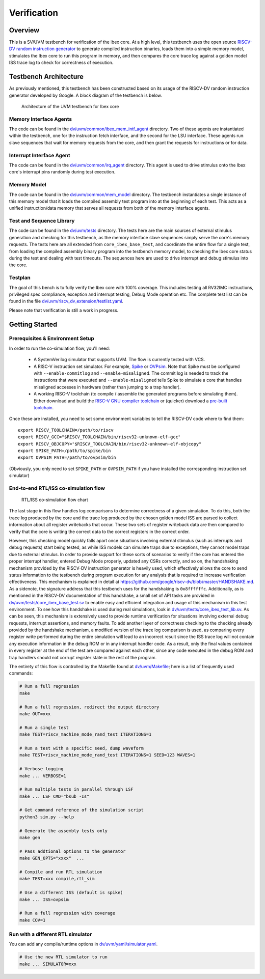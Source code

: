 Verification
============

Overview
--------

This is a SV/UVM testbench for verification of the Ibex core.
At a high level, this testbench uses the open source `RISCV-DV random instruction generator
<https://github.com/google/riscv-dv>`_ to generate compiled instruction binaries, loads them into a
simple memory model, stimulates the Ibex core to run this program in memory, and then compares the
core trace log against a golden model ISS trace log to check for correctness of execution.

Testbench Architecture
----------------------

As previously mentioned, this testbench has been constructed based on its usage of the RISCV-DV
random instruction generator developed by Google.
A block diagram of the testbench is below.

.. figure:: images/tb.svg
    :alt: Testbench Architecture

    Architecture of the UVM testbench for Ibex core

Memory Interface Agents
~~~~~~~~~~~~~~~~~~~~~~~

The code can be found in the `dv/uvm/common/ibex_mem_intf_agent
<https://github.com/lowRISC/ibex/tree/master/dv/uvm/common/ibex_mem_intf_agent>`_ directory.
Two of these agents are instantiated within the testbench, one for the instruction fetch interface,
and the second for the LSU interface.
These agents run slave sequences that wait for memory requests from the core, and then grant the
requests for instructions or for data.

Interrupt Interface Agent
~~~~~~~~~~~~~~~~~~~~~~~~~

The code can be found in the
`dv/uvm/common/irq_agent <https://github.com/lowRISC/ibex/tree/master/dv/uvm/common/irq_agent>`_ directory.
This agent is used to drive stimulus onto the Ibex core's interrupt pins randomly during test
execution.

Memory Model
~~~~~~~~~~~~

The code can be found in the
`dv/uvm/common/mem_model <https://github.com/lowRISC/ibex/tree/master/dv/uvm/common/mem_model>`_
directory.
The testbench instantiates a single instance of this memory model that it loads the compiled
assembly test program into at the beginning of each test.
This acts as a unified instruction/data memory that serves all requests from both of the
memory interface agents.

Test and Sequence Library
~~~~~~~~~~~~~~~~~~~~~~~~~

The code can be found in the
`dv/uvm/tests <https://github.com/lowRISC/ibex/tree/master/dv/uvm/tests>`_ directory.
The tests here are the main sources of external stimulus generation and checking for this testbench,
as the memory interface slave sequences simply serve the core's memory requests.
The tests here are all extended from ``core_ibex_base_test``, and coordinate the entire flow for a
single test, from loading the compiled assembly binary program into the testbench memory model, to
checking the Ibex core status during the test and dealing with test timeouts.
The sequences here are used to drive interrupt and debug stimulus into the core.

Testplan
~~~~~~~~

The goal of this bench is to fully verify the Ibex core with 100%
coverage. This includes testing all RV32IMC instructions, privileged
spec compliance, exception and interrupt testing, Debug Mode operation etc.
The complete test list can be found in the file `dv/uvm/riscv_dv_extension/testlist.yaml
<https://github.com/lowRISC/ibex/blob/master/dv/uvm/riscv_dv_extension/testlist.yaml>`_.

Please note that verification is still a work in progress.

Getting Started
---------------

Prerequisites & Environment Setup
~~~~~~~~~~~~~~~~~~~~~~~~~~~~~~~~~

In order to run the co-simulation flow, you'll need:

  - A SystemVerilog simulator that supports UVM. The flow is currently
    tested with VCS.

  - A RISC-V instruction set simulator. For example, Spike_ or
    OVPsim_. Note that Spike must be configured with
    ``--enable-commitlog`` and ``--enable-misaligned``. The commit log
    is needed to track the instructions that were executed and
    ``--enable-misaligned`` tells Spike to simulate a core that
    handles misaligned accesses in hardware (rather than jumping to a
    trap handler).

  - A working RISC-V toolchain (to compile / assemble the generated
    programs before simulating them). Either download and build the
    `RISC-V GNU compiler toolchain <riscv-toolchain-source_>`_ or
    (quicker) download a `pre-built toolchain
    <riscv-toolchain-releases_>`_.

Once these are installed, you need to set some environment variables
to tell the RISCV-DV code where to find them:

::

    export RISCV_TOOLCHAIN=/path/to/riscv
    export RISCV_GCC="$RISCV_TOOLCHAIN/bin/riscv32-unknown-elf-gcc"
    export RISCV_OBJCOPY="$RISCV_TOOLCHAIN/bin/riscv32-unknown-elf-objcopy"
    export SPIKE_PATH=/path/to/spike/bin
    export OVPSIM_PATH=/path/to/ovpsim/bin

(Obviously, you only need to set ``SPIKE_PATH`` or ``OVPSIM_PATH`` if
you have installed the corresponding instruction set simulator)

.. _Spike: https://github.com/riscv/riscv-isa-sim
.. _OVPsim: https://github.com/riscv/riscv-ovpsim
.. _riscv-toolchain-source: https://github.com/riscv/riscv-gnu-toolchain
.. _riscv-toolchain-releases: https://github.com/lowRISC/lowrisc-toolchains/releases

End-to-end RTL/ISS co-simulation flow
~~~~~~~~~~~~~~~~~~~~~~~~~~~~~~~~~~~~~

.. figure:: images/dv-flow.png
   :alt: RTL/ISS co-simulation flow chart

   RTL/ISS co-simulation flow chart

The last stage in this flow handles log comparisons to determine correctness of a given simulation.
To do this, both the trace log produced by the core and the trace log produced by the chosen golden
model ISS are parsed to collect information about all register writebacks that occur.
These two sets of register writeback data are then compared to verify that the core is writing the
correct data to the correct registers in the correct order.

However, this checking model quickly falls apart once situations involving external stimulus (such
as interrupts and debug requests) start being tested, as while ISS models can simulate traps due to
exceptions, they cannot model traps due to external stimulus.
In order to provide support for these sorts of scenarios to verify if the core has entered the
proper interrupt handler, entered Debug Mode properly, updated any CSRs correctly, and so on, the
handshaking mechanism provided by the RISCV-DV instruction generator is heavily used, which
effectively allows the core to send status information to the testbench during program execution for
any analysis that is required to increase verification effectiveness.
This mechanism is explained in detail at https://github.com/google/riscv-dv/blob/master/HANDSHAKE.md.
As a sidenote, the signature address that this testbench uses for the handshaking is ``0x8ffffffc``.
Additionally, as is mentioned in the RISCV-DV documentation of this handshake, a small set of API
tasks are provided in `dv/uvm/tests/core_ibex_base_test.sv
<https://github.com/lowRISC/ibex/blob/master/dv/uvm/tests/core_ibex_base_tests.sv>`_ to enable easy
and efficient integration and usage of this mechanism in this test environment.
To see how this handshake is used during real simulations, look in
`dv/uvm/tests/core_ibex_test_lib.sv
<https://github.com/lowRISC/ibex/blob/master/dv/uvm/tests/core_ibex_test_lib.sv>`_.
As can be seen, this mechanism is extensively used to provide runtime verification for situations involving external debug
requests, interrupt assertions, and memory faults.
To add another layer of correctness checking to the checking already provided by the handshake
mechanism, a modified version of the trace log comparison is used, as comparing every register write
performed during the entire simulation will lead to an incorrect result since the ISS trace log will
not contain any execution information in the debug ROM or in any interrupt handler code.
As a result, only the final values contained in every register at the end of the test are compared
against each other, since any code executed in the debug ROM and trap handlers should not corrupt
register state in the rest of the program.

The entirety of this flow is controlled by the Makefile found at
`dv/uvm/Makefile <https://github.com/lowRISC/ibex/blob/master/dv/uvm/Makefile>`_; here is a list of frequently used commands:

.. code-block:: bash

   # Run a full regression
   make

   # Run a full regression, redirect the output directory
   make OUT=xxx

   # Run a single test
   make TEST=riscv_machine_mode_rand_test ITERATIONS=1

   # Run a test with a specific seed, dump waveform
   make TEST=riscv_machine_mode_rand_test ITERATIONS=1 SEED=123 WAVES=1

   # Verbose logging
   make ... VERBOSE=1

   # Run multiple tests in parallel through LSF
   make ... LSF_CMD="bsub -Is"

   # Get command reference of the simulation script
   python3 sim.py --help

   # Generate the assembly tests only
   make gen

   # Pass addtional options to the generator
   make GEN_OPTS="xxxx"  ...

   # Compile and run RTL simulation
   make TEST=xxx compile,rtl_sim

   # Use a different ISS (default is spike)
   make ... ISS=ovpsim

   # Run a full regression with coverage
   make COV=1

Run with a different RTL simulator
~~~~~~~~~~~~~~~~~~~~~~~~~~~~~~~~~~

You can add any compile/runtime options in `dv/uvm/yaml/simulator.yaml
<https://github.com/lowRISC/ibex/blob/master/dv/uvm/yaml/rtl_simulation.yaml>`_.

.. code-block:: bash

   # Use the new RTL simulator to run
   make ... SIMULATOR=xxx
